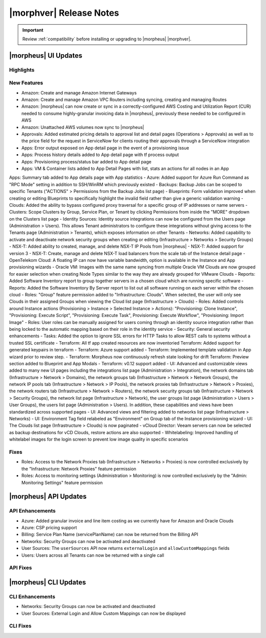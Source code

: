 .. _Release Notes:

*************************
|morphver| Release Notes
*************************

.. IMPORTANT:: Review :ref:`compatibility` before installing or upgrading to |morpheus| |morphver|.

|morpheus| UI Updates
*********************

Highlights
==========

New Features
============


- Amazon: Create and manage Amazon Internet Gateways 
- Amazon: Create and manage Amazon VPC Routers including syncing, creating and managing Routes
- Amazon: |morpheus| can now create or sync in a correctly-configured AWS Costing and Utilization Report (CUR) needed to consume highly-granular invoicing data in |morpheus|, previously these needed to be configured in AWS
- Amazon: Unattached AWS volumes now sync to |morpheus|
- Approvals: Added estimated pricing details to approval list and detail pages (Operations > Approvals) as well as to the price field for the request in ServiceNow for clients routing their approvals through a ServiceNow integration
- Apps: Error output exposed on App detail page in the event of a provisioning issue
- Apps: Process history details added to App detail page with tf process output 
- Apps: Provisioning process/status bar added to App detail page
- Apps: VM & Container lists added to App Detail Pages with list, stats an actions for all nodes in an App Apps: Summary tab added to App details page with App statistics 
- Azure: Added support for Azure Run Command as "RPC Mode" setting in addition to SSH/WinRM which previously existed
- Backups: Backup Jobs can be scoped to specific Tenants ("ACTIONS" > Permissions from the Backup Jobs list page)
- Blueprints: Form validation improved when creating or editing Blueprints to specifically highlight the invalid field rather than give a generic validation warning
- Clouds: Added the ability to bypass configured proxy traversal for a specific group of IP addresses or name servers
- Clusters: Scope Clusters by Group, Service Plan, or Tenant by clicking Permissions from inside the "MORE" dropdown on the Clusters list page
- Identity Sources: Identity source integrations can now be configured from the Users page (Administration > Users). This allows Tenant administrators to configure these integrations without giving access to the Tenants page (Administration > Tenants), which exposes information on other Tenants
- Networks: Added capability to activate and deactivate network security groups when creating or editing (Infrastructure > Networks > Security Groups)
- NSX-T: Added ability to created, manage, and delete NSX-T IP Pools from |morpheus|
- NSX-T: Added support for version 3
- NSX-T: Create, manage and delete NSX-T load balancers from the scale tab of the Instance detail page
- OpenTelekom Cloud: A floating IP can now have variable bandwidth, option is available in the Instance and App provisioning wizards
- Oracle VM: Images with the same name syncing from multiple Oracle VM Clouds are now grouped for easier selection when creating Node Types similar to the way they are already grouped for VMware Clouds
- Reports: Added Software Inventory report to group together servers in a chosen cloud which are running specific software
- Reports: Added the Software Inventory By Server report to list out all software running on each server within the chosen cloud
- Roles: "Group" feature permission added to "Infrastructure: Clouds". When selected, the user will only see Clouds in their assigned Groups when viewing the Cloud list page (Infrastructure > Clouds)
- Roles: Added controls around Instance actions (Provisioning > Instance > Selected Instance > Actions): "Provisioning: Clone Instance", "Provisioning: Execute Script", "Provisioning: Execute Task", Provisioning: Execute Workflow", "Provisioning: Import Image"
- Roles: User roles can be manually assigned for users coming through an identity source integration rather than being locked to the automatic mapping based on their role in the identity service
- Security: General security enhancements
- Tasks: Added the option to ignore SSL errors for HTTP Tasks to allow REST calls to systems without a trusted SSL certificate
- Terraform: All tf app created resources are now inventoried  Terraform: Added support for generated keypairs in terraform
- Terraform: Azure support added
- Terraform: Implemented template validation in App wizard prior to review step.
- Terraform: Morpheus now continuously refresh state looking for drift Terraform: Preview section added to Blueprint and App Modals
- Terraform: v0.12 support added
- UI: Advanced and customizable views added to many new UI pages including the integrations list page (Administration > Integration), the network domains tab (Infrastructure > Network > Domains), the network groups tab (Infrastructure > Network > Network Groups), the network IP pools tab (Infrastructure > Network > IP Pools), the network proxies tab (Infrastructure > Network > Proxies), the network routers tab (Infrastructure > Network > Routers), the network security groups tab (Infrastructure > Network > Security Groups), the network list page (Infrastructure > Network), the user groups list page (Administration > Users > User Groups), the users list page (Administration > Users). In addition, these capabilities and views have been standardized across supported pages
- UI: Advanced views and filtering added to networks list page (Infrastructure > Networks)
- UI: Environment Tag field relabeled as "Environment" on Group tab of the Instance provisioning wizard
- UI: The Clouds list page (Infrastructure > Clouds) is now paginated
- vCloud Director: Veeam servers can now be selected as backup destinations for vCD Clouds, restore actions are also supported
- Whitelabeling: Improved handling of whitelabel images for the login screen to prevent low image quality in specific scenarios

Fixes
=====

- Roles: Access to the Network Proxies tab (Infrastructure > Networks > Proxies) is now controlled exclusively by the "Infrastructure: Network Proxies" feature permission
- Roles: Access to monitoring settings (Administration > Monitoring) is now controlled exclusively by the "Admin: Monitoring Settings" feature permission

|morpheus| API Updates
**********************

API Enhancements
================

- Azure: Added granular invoice and line item costing as we currently have for Amazon and Oracle Clouds
- Azure: CSP pricing support
- Billing: Service Plan Name (servicePlanName) can now be returned from the Billing API
- Networks: Security Groups can now be activated and deactivated
- User Sources: The ``userSources`` API now returns ``externalLogin`` and ``allowCustomMappings`` fields
- Users: Users across all Tenants can now be returned with a single call

API Fixes
=========

|morpheus| CLI Updates
**********************

CLI Enhancements
================

- Networks: Security Groups can now be activated and deactivated
- User Sources: External Login and Allow Custom Mappings can now be displayed

CLI Fixes
=========

